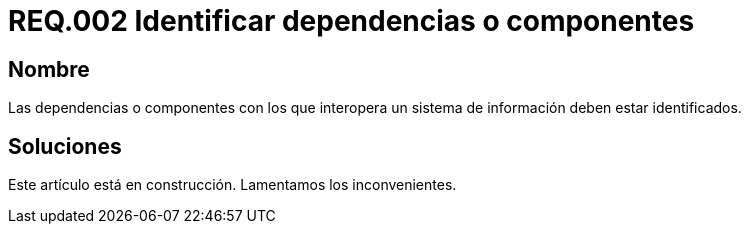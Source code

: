 :slug: rules/002/
:category: rules
:description: En el presente documento se detallan los requerimientos de seguridad relacionados a la importancia que implica la respectiva identificación de componentes o dependencias con los cuales interactúa el sistema de información de la empresa u organización correspondiente.
:keywords: Requerimiento, Seguridad, dependencias, sistema de información, componentes, interoperabilidad. 
:rules: yes

= REQ.002 Identificar dependencias o componentes

== Nombre

Las dependencias o componentes 
con los que interopera un sistema de información deben estar identificados.

== Soluciones

Este artículo está en construcción.
Lamentamos los inconvenientes.